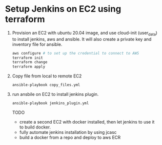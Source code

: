 *  Setup Jenkins on EC2 using terraform
   1. Provision an EC2 with ubuntu 20.04 image, and use cloud-init (user_data) to install jenkins, aws and ansible.
      It will also create a private key and inventory file for ansible.
      #+begin_src bash
      aws configure # to set up the credential to connect to AWS
      terraform init
      terraform change
      terraform apply
      #+end_src

   2. Copy file from local to remote EC2

      #+begin_src bash
      ansible-playbook copy_files.yml
      #+end_src

   3. run ansbile on EC2 to install jenkins plugin.

      #+begin_src bash
      ansible-playbook jenkins_plugin.yml
      #+end_src


      TODO
      - create a second EC2 with docker installed, then let jenkins to use it to build docker.
      - fully automate jenkins installation by using jcasc
      - build a docker from a repo and deploy to aws ECR
